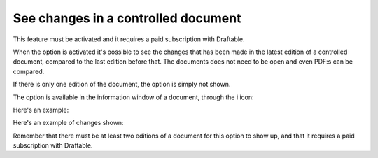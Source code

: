 See changes in a controlled document
=======================================

This feature must be activated and it requires a paid subscription with Draftable.

When the option is activated it's possible to see the changes that has been made in the latest edition of a controlled document, compared to the last edition before that. The documents does not need to be open and even PDF:s can be compared.

If there is only one edition of the document, the option is simply not shown.

The option is available in the information window of a document, through the i icon:

.. image:: show-changes-iicon.png

Here's an example:

.. image:: show-changes-all.png

Here's an example of changes shown:

.. image:: show-changes-shown.png

Remember that there must be at least two editions of a document for this option to show up, and that it requires a paid subscription with Draftable.

